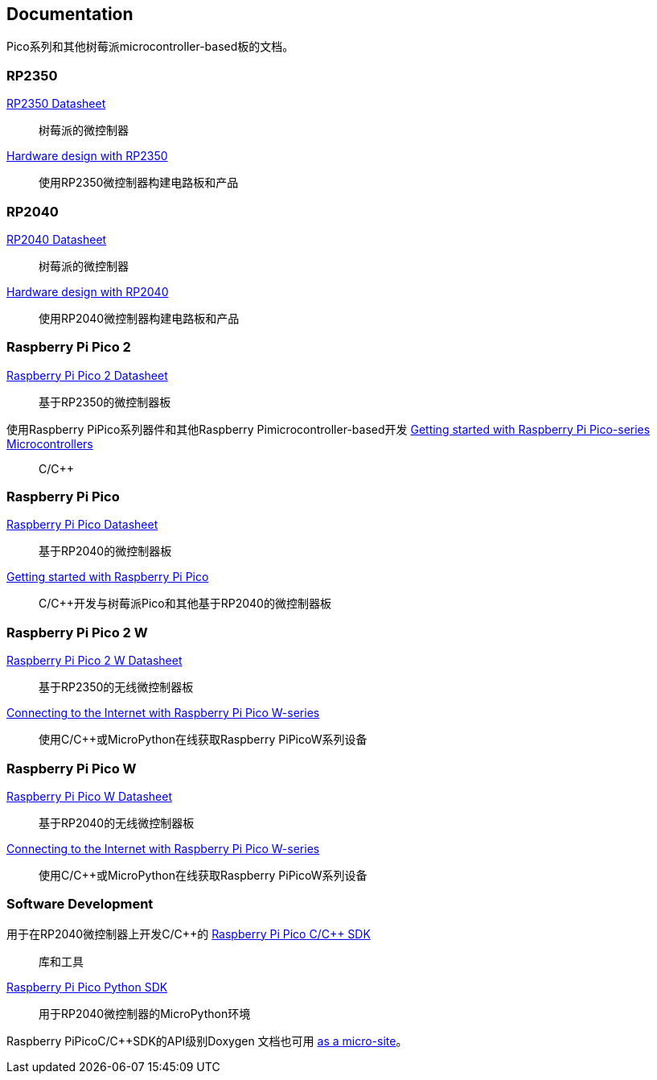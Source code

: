 //包含在silicon. adoc和Pico-系列.adoc中

== Documentation

Pico系列和其他树莓派microcontroller-based板的文档。

=== RP2350

https://datasheets.raspberrypi.com/rp2350/rp2350-datasheet.pdf[RP2350 Datasheet]:: 树莓派的微控制器

https://datasheets.raspberrypi.com/rp2350/hardware-design-with-rp2350.pdf[Hardware design with RP2350]:: 使用RP2350微控制器构建电路板和产品

=== RP2040

https://datasheets.raspberrypi.com/rp2040/rp2040-datasheet.pdf[RP2040 Datasheet]:: 树莓派的微控制器

https://datasheets.raspberrypi.com/rp2040/hardware-design-with-rp2040.pdf[Hardware design with RP2040]:: 使用RP2040微控制器构建电路板和产品

=== Raspberry Pi Pico 2

https://datasheets.raspberrypi.com/pico/pico-2-datasheet.pdf[Raspberry Pi Pico 2 Datasheet]:: 基于RP2350的微控制器板

使用Raspberry PiPico系列器件和其他Raspberry Pimicrocontroller-based开发 https://datasheets.raspberrypi.com/pico/getting-started-with-pico.pdf[Getting started with Raspberry Pi Pico-series Microcontrollers]:: C/{cpp}

=== Raspberry Pi Pico

https://datasheets.raspberrypi.com/pico/pico-datasheet.pdf[Raspberry Pi Pico Datasheet]:: 基于RP2040的微控制器板

https://datasheets.raspberrypi.com/pico/getting-started-with-pico.pdf[Getting started with Raspberry Pi Pico]:: C/{cpp}开发与树莓派Pico和其他基于RP2040的微控制器板

=== Raspberry Pi Pico 2 W

https://datasheets.raspberrypi.com/picow/pico-2-w-datasheet.pdf[Raspberry Pi Pico 2 W Datasheet]:: 基于RP2350的无线微控制器板

https://datasheets.raspberrypi.com/picow/connecting-to-the-internet-with-pico-w.pdf[Connecting to the Internet with Raspberry Pi Pico W-series]:: 使用C/{cpp}或MicroPython在线获取Raspberry PiPicoW系列设备

=== Raspberry Pi Pico W

https://datasheets.raspberrypi.com/picow/pico-w-datasheet.pdf[Raspberry Pi Pico W Datasheet]:: 基于RP2040的无线微控制器板

https://datasheets.raspberrypi.com/picow/connecting-to-the-internet-with-pico-w.pdf[Connecting to the Internet with Raspberry Pi Pico W-series]:: 使用C/{cpp}或MicroPython在线获取Raspberry PiPicoW系列设备

=== Software Development

用于在RP2040微控制器上开发C/{cpp}的 https://datasheets.raspberrypi.com/pico/raspberry-pi-pico-c-sdk.pdf[Raspberry Pi Pico C/{cpp} SDK]:: 库和工具

https://datasheets.raspberrypi.com/pico/raspberry-pi-pico-python-sdk.pdf[Raspberry Pi Pico Python SDK]:: 用于RP2040微控制器的MicroPython环境

Raspberry PiPicoC/{cpp}SDK的API级别Doxygen 文档也可用 https://rptl.io/pico-doxygen[as a micro-site]。

